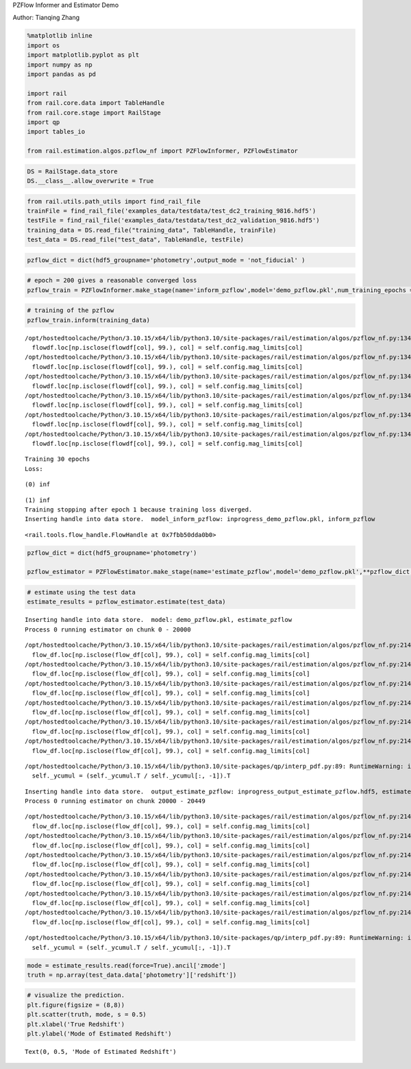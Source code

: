 PZFlow Informer and Estimator Demo

Author: Tianqing Zhang

.. code:: ipython3

    %matplotlib inline
    import os
    import matplotlib.pyplot as plt
    import numpy as np
    import pandas as pd
    
    import rail
    from rail.core.data import TableHandle
    from rail.core.stage import RailStage
    import qp
    import tables_io
    
    from rail.estimation.algos.pzflow_nf import PZFlowInformer, PZFlowEstimator


.. code:: ipython3

    DS = RailStage.data_store
    DS.__class__.allow_overwrite = True

.. code:: ipython3

    from rail.utils.path_utils import find_rail_file
    trainFile = find_rail_file('examples_data/testdata/test_dc2_training_9816.hdf5')
    testFile = find_rail_file('examples_data/testdata/test_dc2_validation_9816.hdf5')
    training_data = DS.read_file("training_data", TableHandle, trainFile)
    test_data = DS.read_file("test_data", TableHandle, testFile)

.. code:: ipython3

    pzflow_dict = dict(hdf5_groupname='photometry',output_mode = 'not_fiducial' )



.. code:: ipython3

    
    # epoch = 200 gives a reasonable converged loss
    pzflow_train = PZFlowInformer.make_stage(name='inform_pzflow',model='demo_pzflow.pkl',num_training_epochs = 30, **pzflow_dict)


.. code:: ipython3

    # training of the pzflow
    pzflow_train.inform(training_data)


.. parsed-literal::

    /opt/hostedtoolcache/Python/3.10.15/x64/lib/python3.10/site-packages/rail/estimation/algos/pzflow_nf.py:134: FutureWarning: Setting an item of incompatible dtype is deprecated and will raise an error in a future version of pandas. Value '27.79' has dtype incompatible with float32, please explicitly cast to a compatible dtype first.
      flowdf.loc[np.isclose(flowdf[col], 99.), col] = self.config.mag_limits[col]
    /opt/hostedtoolcache/Python/3.10.15/x64/lib/python3.10/site-packages/rail/estimation/algos/pzflow_nf.py:134: FutureWarning: Setting an item of incompatible dtype is deprecated and will raise an error in a future version of pandas. Value '29.04' has dtype incompatible with float32, please explicitly cast to a compatible dtype first.
      flowdf.loc[np.isclose(flowdf[col], 99.), col] = self.config.mag_limits[col]
    /opt/hostedtoolcache/Python/3.10.15/x64/lib/python3.10/site-packages/rail/estimation/algos/pzflow_nf.py:134: FutureWarning: Setting an item of incompatible dtype is deprecated and will raise an error in a future version of pandas. Value '29.06' has dtype incompatible with float32, please explicitly cast to a compatible dtype first.
      flowdf.loc[np.isclose(flowdf[col], 99.), col] = self.config.mag_limits[col]
    /opt/hostedtoolcache/Python/3.10.15/x64/lib/python3.10/site-packages/rail/estimation/algos/pzflow_nf.py:134: FutureWarning: Setting an item of incompatible dtype is deprecated and will raise an error in a future version of pandas. Value '28.62' has dtype incompatible with float32, please explicitly cast to a compatible dtype first.
      flowdf.loc[np.isclose(flowdf[col], 99.), col] = self.config.mag_limits[col]
    /opt/hostedtoolcache/Python/3.10.15/x64/lib/python3.10/site-packages/rail/estimation/algos/pzflow_nf.py:134: FutureWarning: Setting an item of incompatible dtype is deprecated and will raise an error in a future version of pandas. Value '27.98' has dtype incompatible with float32, please explicitly cast to a compatible dtype first.
      flowdf.loc[np.isclose(flowdf[col], 99.), col] = self.config.mag_limits[col]
    /opt/hostedtoolcache/Python/3.10.15/x64/lib/python3.10/site-packages/rail/estimation/algos/pzflow_nf.py:134: FutureWarning: Setting an item of incompatible dtype is deprecated and will raise an error in a future version of pandas. Value '27.05' has dtype incompatible with float32, please explicitly cast to a compatible dtype first.
      flowdf.loc[np.isclose(flowdf[col], 99.), col] = self.config.mag_limits[col]


.. parsed-literal::

    Training 30 epochs 
    Loss:


.. parsed-literal::

    (0) inf


.. parsed-literal::

    (1) inf
    Training stopping after epoch 1 because training loss diverged.
    Inserting handle into data store.  model_inform_pzflow: inprogress_demo_pzflow.pkl, inform_pzflow




.. parsed-literal::

    <rail.tools.flow_handle.FlowHandle at 0x7fbb50dda0b0>



.. code:: ipython3

    pzflow_dict = dict(hdf5_groupname='photometry')
    
    pzflow_estimator = PZFlowEstimator.make_stage(name='estimate_pzflow',model='demo_pzflow.pkl',**pzflow_dict, chunk_size = 20000)

.. code:: ipython3

    # estimate using the test data
    estimate_results = pzflow_estimator.estimate(test_data)


.. parsed-literal::

    Inserting handle into data store.  model: demo_pzflow.pkl, estimate_pzflow
    Process 0 running estimator on chunk 0 - 20000


.. parsed-literal::

    /opt/hostedtoolcache/Python/3.10.15/x64/lib/python3.10/site-packages/rail/estimation/algos/pzflow_nf.py:214: FutureWarning: Setting an item of incompatible dtype is deprecated and will raise an error in a future version of pandas. Value '27.79' has dtype incompatible with float32, please explicitly cast to a compatible dtype first.
      flow_df.loc[np.isclose(flow_df[col], 99.), col] = self.config.mag_limits[col]
    /opt/hostedtoolcache/Python/3.10.15/x64/lib/python3.10/site-packages/rail/estimation/algos/pzflow_nf.py:214: FutureWarning: Setting an item of incompatible dtype is deprecated and will raise an error in a future version of pandas. Value '29.04' has dtype incompatible with float32, please explicitly cast to a compatible dtype first.
      flow_df.loc[np.isclose(flow_df[col], 99.), col] = self.config.mag_limits[col]
    /opt/hostedtoolcache/Python/3.10.15/x64/lib/python3.10/site-packages/rail/estimation/algos/pzflow_nf.py:214: FutureWarning: Setting an item of incompatible dtype is deprecated and will raise an error in a future version of pandas. Value '29.06' has dtype incompatible with float32, please explicitly cast to a compatible dtype first.
      flow_df.loc[np.isclose(flow_df[col], 99.), col] = self.config.mag_limits[col]
    /opt/hostedtoolcache/Python/3.10.15/x64/lib/python3.10/site-packages/rail/estimation/algos/pzflow_nf.py:214: FutureWarning: Setting an item of incompatible dtype is deprecated and will raise an error in a future version of pandas. Value '28.62' has dtype incompatible with float32, please explicitly cast to a compatible dtype first.
      flow_df.loc[np.isclose(flow_df[col], 99.), col] = self.config.mag_limits[col]
    /opt/hostedtoolcache/Python/3.10.15/x64/lib/python3.10/site-packages/rail/estimation/algos/pzflow_nf.py:214: FutureWarning: Setting an item of incompatible dtype is deprecated and will raise an error in a future version of pandas. Value '27.98' has dtype incompatible with float32, please explicitly cast to a compatible dtype first.
      flow_df.loc[np.isclose(flow_df[col], 99.), col] = self.config.mag_limits[col]
    /opt/hostedtoolcache/Python/3.10.15/x64/lib/python3.10/site-packages/rail/estimation/algos/pzflow_nf.py:214: FutureWarning: Setting an item of incompatible dtype is deprecated and will raise an error in a future version of pandas. Value '27.05' has dtype incompatible with float32, please explicitly cast to a compatible dtype first.
      flow_df.loc[np.isclose(flow_df[col], 99.), col] = self.config.mag_limits[col]


.. parsed-literal::

    /opt/hostedtoolcache/Python/3.10.15/x64/lib/python3.10/site-packages/qp/interp_pdf.py:89: RuntimeWarning: invalid value encountered in divide
      self._ycumul = (self._ycumul.T / self._ycumul[:, -1]).T


.. parsed-literal::

    Inserting handle into data store.  output_estimate_pzflow: inprogress_output_estimate_pzflow.hdf5, estimate_pzflow
    Process 0 running estimator on chunk 20000 - 20449


.. parsed-literal::

    /opt/hostedtoolcache/Python/3.10.15/x64/lib/python3.10/site-packages/rail/estimation/algos/pzflow_nf.py:214: FutureWarning: Setting an item of incompatible dtype is deprecated and will raise an error in a future version of pandas. Value '27.79' has dtype incompatible with float32, please explicitly cast to a compatible dtype first.
      flow_df.loc[np.isclose(flow_df[col], 99.), col] = self.config.mag_limits[col]
    /opt/hostedtoolcache/Python/3.10.15/x64/lib/python3.10/site-packages/rail/estimation/algos/pzflow_nf.py:214: FutureWarning: Setting an item of incompatible dtype is deprecated and will raise an error in a future version of pandas. Value '29.04' has dtype incompatible with float32, please explicitly cast to a compatible dtype first.
      flow_df.loc[np.isclose(flow_df[col], 99.), col] = self.config.mag_limits[col]
    /opt/hostedtoolcache/Python/3.10.15/x64/lib/python3.10/site-packages/rail/estimation/algos/pzflow_nf.py:214: FutureWarning: Setting an item of incompatible dtype is deprecated and will raise an error in a future version of pandas. Value '29.06' has dtype incompatible with float32, please explicitly cast to a compatible dtype first.
      flow_df.loc[np.isclose(flow_df[col], 99.), col] = self.config.mag_limits[col]
    /opt/hostedtoolcache/Python/3.10.15/x64/lib/python3.10/site-packages/rail/estimation/algos/pzflow_nf.py:214: FutureWarning: Setting an item of incompatible dtype is deprecated and will raise an error in a future version of pandas. Value '28.62' has dtype incompatible with float32, please explicitly cast to a compatible dtype first.
      flow_df.loc[np.isclose(flow_df[col], 99.), col] = self.config.mag_limits[col]
    /opt/hostedtoolcache/Python/3.10.15/x64/lib/python3.10/site-packages/rail/estimation/algos/pzflow_nf.py:214: FutureWarning: Setting an item of incompatible dtype is deprecated and will raise an error in a future version of pandas. Value '27.98' has dtype incompatible with float32, please explicitly cast to a compatible dtype first.
      flow_df.loc[np.isclose(flow_df[col], 99.), col] = self.config.mag_limits[col]
    /opt/hostedtoolcache/Python/3.10.15/x64/lib/python3.10/site-packages/rail/estimation/algos/pzflow_nf.py:214: FutureWarning: Setting an item of incompatible dtype is deprecated and will raise an error in a future version of pandas. Value '27.05' has dtype incompatible with float32, please explicitly cast to a compatible dtype first.
      flow_df.loc[np.isclose(flow_df[col], 99.), col] = self.config.mag_limits[col]


.. parsed-literal::

    /opt/hostedtoolcache/Python/3.10.15/x64/lib/python3.10/site-packages/qp/interp_pdf.py:89: RuntimeWarning: invalid value encountered in divide
      self._ycumul = (self._ycumul.T / self._ycumul[:, -1]).T


.. code:: ipython3

    mode = estimate_results.read(force=True).ancil['zmode']
    truth = np.array(test_data.data['photometry']['redshift'])

.. code:: ipython3

    # visualize the prediction. 
    plt.figure(figsize = (8,8))
    plt.scatter(truth, mode, s = 0.5)
    plt.xlabel('True Redshift')
    plt.ylabel('Mode of Estimated Redshift')




.. parsed-literal::

    Text(0, 0.5, 'Mode of Estimated Redshift')




.. image:: ../../../docs/rendered/estimation_examples/pzflow_demo_files/../../../docs/rendered/estimation_examples/pzflow_demo_11_1.png


